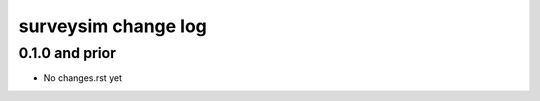 ====================
surveysim change log
====================

0.1.0 and prior
---------------

* No changes.rst yet


